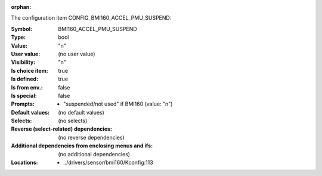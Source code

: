 :orphan:

.. title:: BMI160_ACCEL_PMU_SUSPEND

.. option:: CONFIG_BMI160_ACCEL_PMU_SUSPEND:
.. _CONFIG_BMI160_ACCEL_PMU_SUSPEND:

The configuration item CONFIG_BMI160_ACCEL_PMU_SUSPEND:

:Symbol:           BMI160_ACCEL_PMU_SUSPEND
:Type:             bool
:Value:            "n"
:User value:       (no user value)
:Visibility:       "n"
:Is choice item:   true
:Is defined:       true
:Is from env.:     false
:Is special:       false
:Prompts:

 *  "suspended/not used" if BMI160 (value: "n")
:Default values:
 (no default values)
:Selects:
 (no selects)
:Reverse (select-related) dependencies:
 (no reverse dependencies)
:Additional dependencies from enclosing menus and ifs:
 (no additional dependencies)
:Locations:
 * ../drivers/sensor/bmi160/Kconfig:113